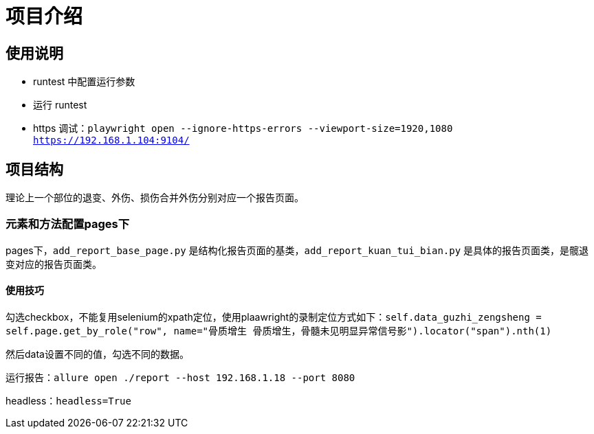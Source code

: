 
= 项目介绍

== 使用说明

* runtest 中配置运行参数
* 运行 runtest
* https 调试：`playwright open --ignore-https-errors --viewport-size=1920,1080 https://192.168.1.104:9104/`

== 项目结构

理论上一个部位的退变、外伤、损伤合并外伤分别对应一个报告页面。

=== 元素和方法配置pages下

pages下，`add_report_base_page.py` 是结构化报告页面的基类，`add_report_kuan_tui_bian.py` 是具体的报告页面类，是髋退变对应的报告页面类。

==== 使用技巧

勾选checkbox，不能复用selenium的xpath定位，使用plaawright的录制定位方式如下：`self.data_guzhi_zengsheng = self.page.get_by_role("row", name="骨质增生 骨质增生，骨髓未见明显异常信号影").locator("span").nth(1)`

然后data设置不同的值，勾选不同的数据。

运行报告：`allure open ./report --host 192.168.1.18 --port 8080`

headless：`headless=True`

